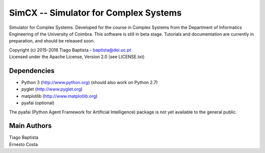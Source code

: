 SimCX -- Simulator for Complex Systems
======================================

Simulator for Complex Systems. Developed for the course in Complex Systems from
the Department of Informatics Engineering of the University of Coimbra. This
software is still in beta stage. Tutorials and documentation are currently in
preparation, and should be released soon.

| Copyright (c) 2015-2016 Tiago Baptista - baptista@dei.uc.pt
| Licensed under the Apache License, Version 2.0 (see LICENSE.txt)

Dependencies
------------
- Python 3 (http://www.python.org) (should also work on Python 2.7)
- pyglet (http://www.pyglet.org)
- matplotlib (http://www.matplotlib.org)
- pyafai (optional)

The pyafai (Python Agent Framework for Artificial Intelligence) package is not
yet available to the general public.

Main Authors
------------
| Tiago Baptista
| Ernesto Costa





